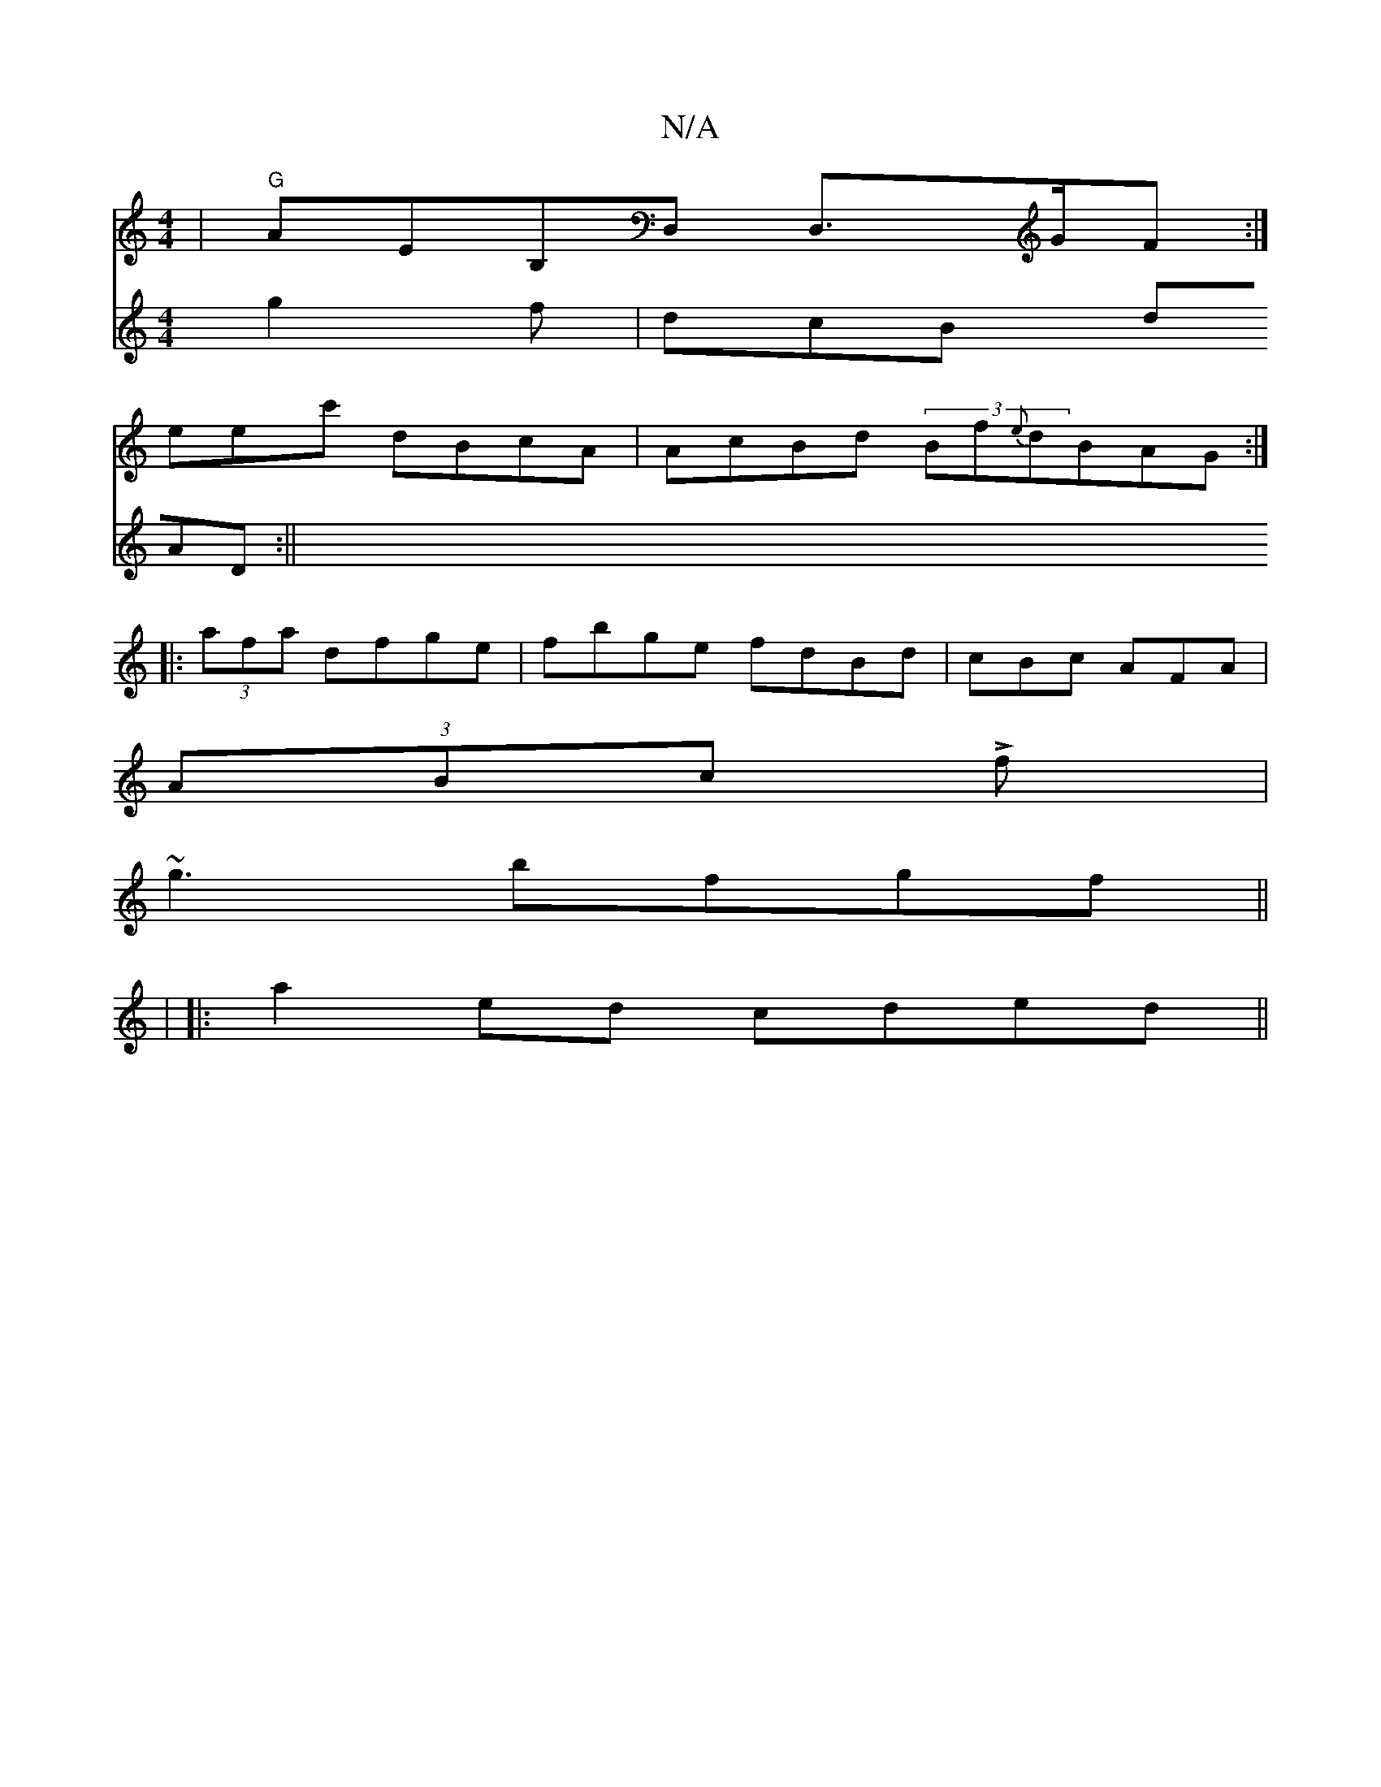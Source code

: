X:1
T:N/A
M:4/4
R:N/A
K:Cmajor
|"G"AEB,D, D,>GF:|
eec' dBcA|AcBd (3Bf{e}dBAG :|
|:(3afa dfge|fbge fdBd|cBc AFA |
(3ABc Lf|
~g3 bfgf||
|
|:a2 ed cded||
V:g2abg g2f|dcB dAD :||

cdfd cged |||fdcA | ~d3A (BGBdB2 :|

eddc efga |cd cB A